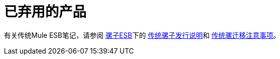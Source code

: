 = 已弃用的产品
:keywords: release notes

有关传统Mule ESB笔记，请参阅 link:/release-notes/mule-esb[骡子ESB]下的 link:/release-notes/legacy-mule-release-notes[传统骡子发行说明]和 link:/release-notes/legacy-mule-migration-notes[传统骡迁移注意事项]。


